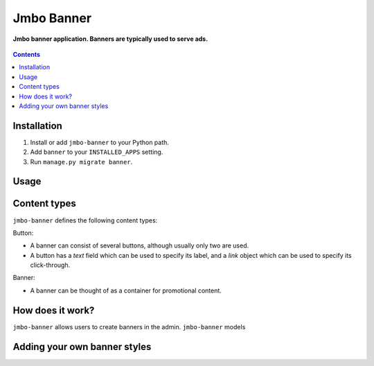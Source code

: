 Jmbo Banner
===========
**Jmbo banner application. Banners are typically used to serve ads.**

.. figure:: https://travis-ci.org/praekelt/jmbo-banner.svg?branch=develop
   :align: center
   :alt: Travis

.. contents:: Contents
    :depth: 5

Installation
------------

#. Install or add ``jmbo-banner`` to your Python path.

#. Add ``banner`` to your ``INSTALLED_APPS`` setting.

#. Run ``manage.py migrate banner``.

Usage
-----

Content types
-------------

``jmbo-banner`` defines the following content types:

Button:

* A banner can consist of several buttons, although usually only two are used.

* A button has a `text` field which can be used to specify its label, and a `link` object which can be used to specify its click-through.

Banner:

* A banner can be thought of as a container for promotional content.

How does it work?
-----------------
``jmbo-banner`` allows users to create banners in the admin. ``jmbo-banner`` models

Adding your own banner styles
-----------------------------


